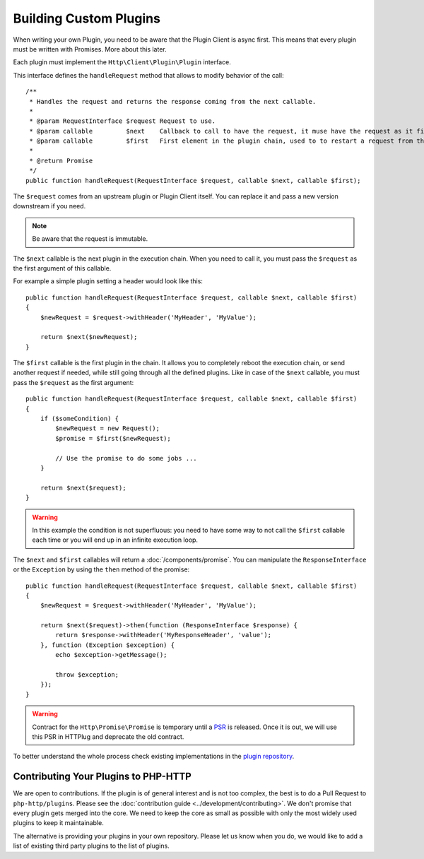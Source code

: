 Building Custom Plugins
=======================

When writing your own Plugin, you need to be aware that the Plugin Client is async first.
This means that every plugin must be written with Promises. More about this later.

Each plugin must implement the ``Http\Client\Plugin\Plugin`` interface.

This interface defines the ``handleRequest`` method that allows to modify behavior of the call::

    /**
     * Handles the request and returns the response coming from the next callable.
     *
     * @param RequestInterface $request Request to use.
     * @param callable         $next    Callback to call to have the request, it muse have the request as it first argument.
     * @param callable         $first   First element in the plugin chain, used to to restart a request from the beginning.
     *
     * @return Promise
     */
    public function handleRequest(RequestInterface $request, callable $next, callable $first);

The ``$request`` comes from an upstream plugin or Plugin Client itself.
You can replace it and pass a new version downstream if you need.

.. note::

    Be aware that the request is immutable.

The ``$next`` callable is the next plugin in the execution chain. When you need to call it, you must pass the ``$request``
as the first argument of this callable.

For example a simple plugin setting a header would look like this::

    public function handleRequest(RequestInterface $request, callable $next, callable $first)
    {
        $newRequest = $request->withHeader('MyHeader', 'MyValue');

        return $next($newRequest);
    }

The ``$first`` callable is the first plugin in the chain. It allows you to completely reboot the execution chain, or send
another request if needed, while still going through all the defined plugins.
Like in case of the ``$next`` callable, you must pass the ``$request`` as the first argument::

    public function handleRequest(RequestInterface $request, callable $next, callable $first)
    {
        if ($someCondition) {
            $newRequest = new Request();
            $promise = $first($newRequest);

            // Use the promise to do some jobs ...
        }

        return $next($request);
    }

.. warning::

    In this example the condition is not superfluous:
    you need to have some way to not call the ``$first`` callable each time
    or you will end up in an infinite execution loop.

The ``$next`` and ``$first`` callables will return a :doc:`/components/promise`.
You can manipulate the ``ResponseInterface`` or the ``Exception`` by using the
``then`` method of the promise::

    public function handleRequest(RequestInterface $request, callable $next, callable $first)
    {
        $newRequest = $request->withHeader('MyHeader', 'MyValue');

        return $next($request)->then(function (ResponseInterface $response) {
            return $response->withHeader('MyResponseHeader', 'value');
        }, function (Exception $exception) {
            echo $exception->getMessage();

            throw $exception;
        });
    }

.. warning::

    Contract for the ``Http\Promise\Promise`` is temporary until a
    PSR_ is released. Once it is out, we will use this PSR in HTTPlug and
    deprecate the old contract.

To better understand the whole process check existing implementations in the
`plugin repository`_.

Contributing Your Plugins to PHP-HTTP
-------------------------------------

We are open to contributions. If the plugin is of general interest and is not too complex, the best
is to do a Pull Request to ``php-http/plugins``. Please see the :doc:`contribution guide <../development/contributing>`.
We don't promise that every plugin gets merged into the core. We need to keep the core as small as
possible with only the most widely used plugins to keep it maintainable.

The alternative is providing your plugins in your own repository. Please let us know when you do,
we would like to add a list of existing third party plugins to the list of plugins.

.. _PSR: https://groups.google.com/forum/?fromgroups#!topic/php-fig/wzQWpLvNSjs
.. _plugin repository: https://github.com/php-http/plugins
